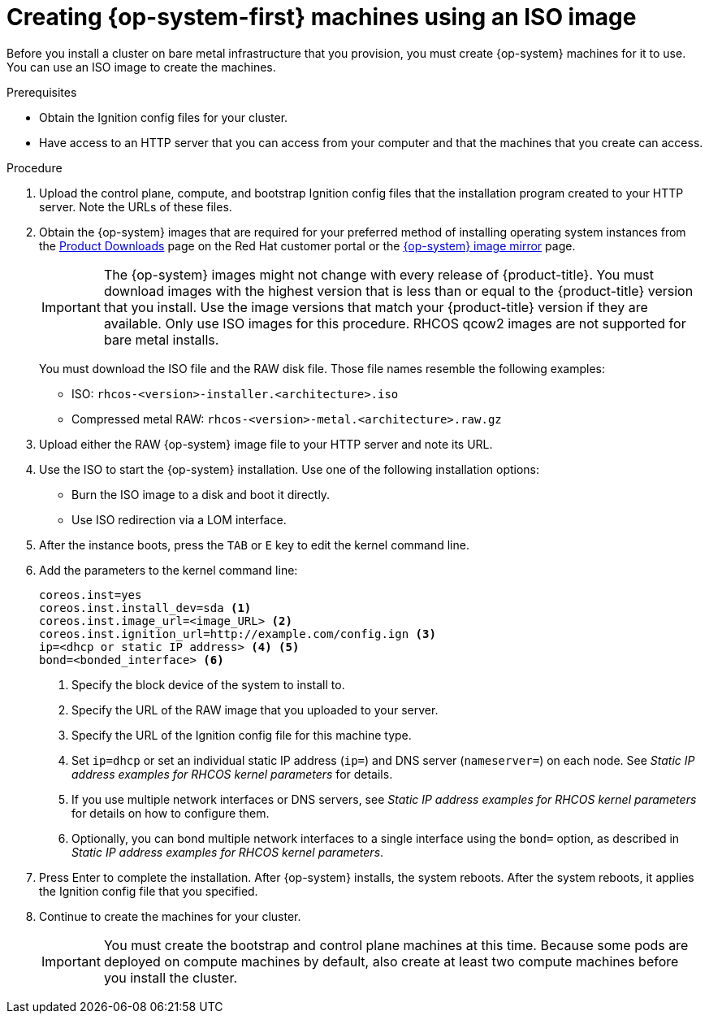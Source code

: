 // Module included in the following assemblies:
//
// * installing/installing_bare_metal/installing-bare-metal.adoc
// * installing/installing_bare_metal/installing-restricted-networks-bare-metal.adoc
// * installing/installing_ibm_z/installing-ibm-z.adoc
// * installing_bare_metal/installing-bare-metal-network-customizations.adoc

ifeval::["{context}" == "installing-ibm-power"]
:ibm-power:
endif::[]
ifeval::["{context}" == "installing-restricted-networks-ibm-power"]
:ibm-power:
endif::[]

[id="installation-user-infra-machines-iso_{context}"]
= Creating {op-system-first} machines using an ISO image

Before you install a cluster on
ifndef::ibm-power[bare metal]
ifdef::ibm-power[IBM Power]
infrastructure that you provision, you must create
{op-system} machines for it to use. You can use an ISO image to create the
machines.

.Prerequisites

* Obtain the Ignition config files for your cluster.
* Have access to an HTTP server that you can access from your computer and that
the machines that you create can access.

.Procedure

. Upload the control plane, compute, and bootstrap Ignition config files that the
installation program created to your HTTP server. Note the URLs of these files.

. Obtain the {op-system} images that are required for your preferred method
of installing operating system instances from the
link:https://access.redhat.com/downloads/content/290[Product Downloads] page on the Red
Hat customer portal or the
ifndef::ibm-power[]
link:https://mirror.openshift.com/pub/openshift-v4/dependencies/rhcos/[{op-system} image mirror]
endif::ibm-power[]
ifdef::ibm-power[]
link:https://mirror.openshift.com/pub/openshift-v4/ppc64le/dependencies/rhcos/[{op-system} image mirror]
endif::ibm-power[]
page.
+
[IMPORTANT]
====
The {op-system} images might not change with every release of {product-title}.
You must download images with the highest version that is less than or equal
to the {product-title} version that you install. Use the image versions
that match your {product-title} version if they are available.
Only use ISO images for this procedure.
RHCOS qcow2 images are not supported for bare metal installs.
====
+
You must download the ISO file and the RAW disk file.
Those file names resemble the following examples:

** ISO: `rhcos-<version>-installer.<architecture>.iso`
** Compressed metal RAW: `rhcos-<version>-metal.<architecture>.raw.gz`

. Upload either the RAW {op-system} image file to your HTTP server and
note its URL.

. Use the ISO to start the {op-system} installation. Use one of the following
installation options:
** Burn the ISO image to a disk and boot it directly.
** Use ISO redirection via a LOM interface.

. After the instance boots, press the `TAB` or `E` key to edit the kernel command line.
. Add the parameters to the kernel command line:
+
----
coreos.inst=yes
coreos.inst.install_dev=sda <1>
coreos.inst.image_url=<image_URL> <2>
coreos.inst.ignition_url=http://example.com/config.ign <3>
ip=<dhcp or static IP address> <4> <5>
bond=<bonded_interface> <6>
----
<1> Specify the block device of the system to install to.
<2> Specify the URL of the RAW image that you uploaded to your server.
<3> Specify the URL of the Ignition config file for this machine type.
<4> Set `ip=dhcp` or set an individual static IP address (`ip=`) and DNS server (`nameserver=`) on each node.
See _Static IP address examples for RHCOS kernel parameters_ for details.
<5>  If you use multiple network interfaces or DNS servers,
see _Static IP address examples for RHCOS kernel parameters_ for details on how to configure them.
<6> Optionally, you can bond multiple network interfaces to a single interface
using the `bond=` option, as described in _Static IP address examples for RHCOS kernel parameters_.

. Press Enter to complete the installation. After {op-system} installs, the system
reboots. After the system reboots, it applies the Ignition config file that you
specified.

. Continue to create the machines for your cluster.
+
[IMPORTANT]
====
You must create the bootstrap and control plane machines at this time. Because
some pods are deployed on compute machines by default, also create at least two
compute machines before you install the cluster.
====

ifeval::["{context}" == "installing-ibm-power"]
:!ibm-power:
endif::[]
ifeval::["{context}" == "installing-restricted-networks-ibm-power"]
:!ibm-power:
endif::[]
